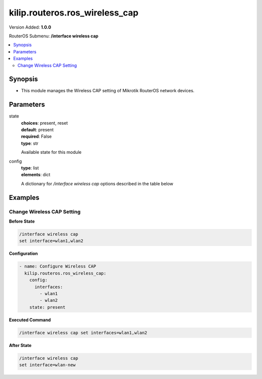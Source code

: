 .. _kilip.routeros.ros_wireless_cap_module

********************************
kilip.routeros.ros_wireless_cap
********************************

Version Added: **1.0.0**

RouterOS Submenu: **/interface wireless cap**

.. contents::
   :local:
   :depth: 2



========
Synopsis
========


-  This module manages the Wireless CAP setting of Mikrotik RouterOS network devices.



==========
Parameters
==========


state
  | **choices**: present, reset
  | **default**: present
  | **required**: False
  | **type**: str
  Available state for this module

config
  | **type**: list
  | **elements**: dict
  A dictionary for `/interface wireless cap` options described in the table below

.. raw:: html

    <table border=0 cellpadding=0 class="documentation-table"><tr><th>Name</th><th>Choices/Default</th><th>Description</th></tr><tr><td><b>bridge</b><div style="font-size: small"><span style="color: purple">str</span></div></td><td></td><td><p>Bridge to which interfaces should be added when local forwarding mode is used</p></td></tr><tr><td><b>caps_man_addresses</b><div style="font-size: small"><span style="color: purple">list</span></div></td><td></td><td><p>List of Manager IP addresses that CAP will attempt to contact during discovery</p></td></tr><tr><td><b>caps_man_certificate_common_names</b><div style="font-size: small"><span style="color: purple">list</span></div></td><td></td><td><p>List of Manager certificate CommonNames that CAP will connect to, if empty - CAP does not check Manager certificate CommonName</p></td></tr><tr><td><b>caps_man_names</b><div style="font-size: small"><span style="color: purple">list</span></div></td><td></td><td><p>An ordered list of CAPs Manager names that the CAP will connect to, if empty - CAP does not check Manager name</p></td></tr><tr><td><b>certificate</b><div style="font-size: small"><span style="color: purple">str</span></div></td><td></td><td><p>Certificate to use for authenticating</p></td></tr><tr><td><b>discovery_interfaces</b><div style="font-size: small"><span style="color: purple">list</span></div></td><td></td><td><p>List of interfaces over which CAP should attempt to discover Manager</p></td></tr><tr><td><b>enabled</b><div style="font-size: small"><span style="color: purple">str</span></div></td><td><ul style="margin: 0; padding: 0;"><li><div style="color: blue"><b>no</b>&nbsp;&larr;</div></li><li>
                              yes
                            </li></ul></td><td><p>Disable or enable CAP feature</p></td></tr><tr><td><b>interfaces</b><div style="font-size: small"><span style="color: purple">list</span></div></td><td></td><td><p>List of wireless interfaces to be controlled by Manager</p></td></tr><tr><td><b>static_virtual</b><div style="font-size: small"><span style="color: purple">str</span></div></td><td><ul style="margin: 0; padding: 0;"><li>
                              yes
                            </li><li><div style="color: blue"><b>no</b>&nbsp;&larr;</div></li></ul></td><td><p>CAP will create Static Virtual Interfaces instead of Dynamic and will try to reuse the same interface on reconnect to CAPsMAN if the MAC address will be the same. Note if two or more interfaces will have the same MAC address the assignment from the CAPsMAN could be random between those interfaces.</p></td></tr></table>



========
Examples
========




---------------------------
Change Wireless CAP Setting
---------------------------


**Before State**

.. code-block:: ssh

    /interface wireless cap
    set interface=wlan1,wlan2
    



**Configuration**


.. code-block:: yaml+jinja

    - name: Configure Wireless CAP
      kilip.routeros.ros_wireless_cap:
        config:
          interfaces:
            - wlan1
            - wlan2
        state: present
        
      

**Executed Command**


.. code-block:: ssh

    /interface wireless cap set interfaces=wlan1,wlan2


**After State**


.. code-block:: ssh

    /interface wireless cap
    set interface=wlan-new


